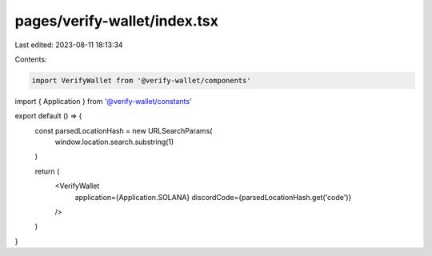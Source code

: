 pages/verify-wallet/index.tsx
=============================

Last edited: 2023-08-11 18:13:34

Contents:

.. code-block:: tsx

    import VerifyWallet from '@verify-wallet/components'
import { Application } from '@verify-wallet/constants'

export default () => {
  const parsedLocationHash = new URLSearchParams(
    window.location.search.substring(1)
  )

  return (
    <VerifyWallet
      application={Application.SOLANA}
      discordCode={parsedLocationHash.get('code')}
    />
  )
}


